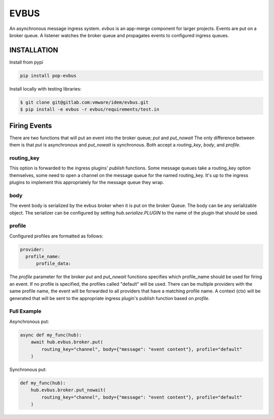 =====
EVBUS
=====

An asynchronous message ingress system.
`evbus` is an app-merge component for larger projects.
Events are put on a broker queue.
A listener watches the broker queue and propagates events to configured ingress queues.

INSTALLATION
============

Install from pypi

.. code-block:: bash

    pip install pop-evbus

Install locally with testing libraries:

.. code-block:: bash

    $ git clone git@gitlab.com:vmware/idem/evbus.git
    $ pip install -e evbus -r evbus/requirements/test.in

Firing Events
=============

There are two functions that will put an event into the broker queue; `put` and `put_nowait`
The only difference between them is that `put` is asynchronous and `put_nowait` is synchronous.
Both accept a `routing_key`, `body`, and `profile`.

routing_key
-----------

This option is forwarded to the ingress plugins' `publish` functions.
Some message queues take a routing_key option themselves, some need to open a channel on the message queue
for the named routing_key.  It's up to the ingress plugins to implement this appropriately for the
message queue they wrap.

body
----

The event body is serialized by the evbus broker when it is put on the broker Queue.
The body can be any serializable object.
The serializer can be configured by setting `hub.serialize.PLUGIN` to the name of the plugin that should be used.

profile
-------

Configured profiles are formatted as follows:

.. code-block:: sls

    provider:
      profile_name:
          profile_data:

The `profile` parameter for the broker `put` and `put_nowait` functions specifies which profile_name should
be used for firing an event.
If no profile is specified, the profiles called "default" will be used.
There can be multiple providers with the same profile name,
the event will be forwarded to all providers that have a matching profile name.
A context (ctx) will be generated that will be sent to the appropriate ingress plugin's publish function
based on `profile`.


Full Example
------------

Asynchronous put:

.. code-block:: python

    async def my_func(hub):
        await hub.evbus.broker.put(
            routing_key="channel", body={"message": "event content"}, profile="default"
        )


Synchronous put:

.. code-block:: python

    def my_func(hub):
        hub.evbus.broker.put_nowait(
            routing_key="channel", body={"message": "event content"}, profile="default"
        )
